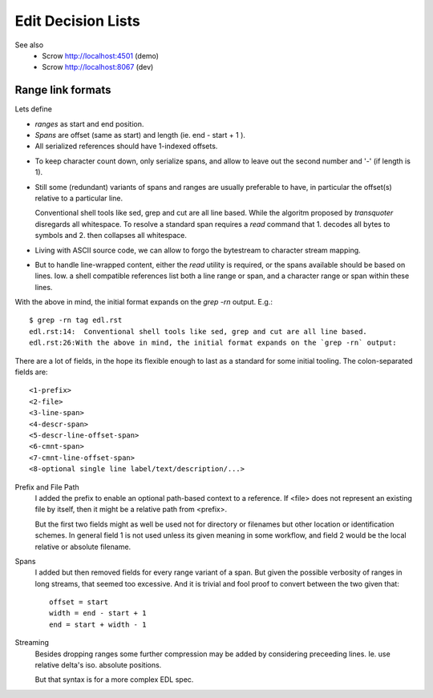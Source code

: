 Edit Decision Lists
===================

.. figure:: edl/comp.svg

.. figure:: edl/comp-1.svg


See also
  - Scrow http://localhost:4501 (demo)
  - Scrow http://localhost:8067 (dev)


Range link formats
------------------
Lets define

- *ranges* as start and end position.
- *Spans* are offset (same as start) and length (ie. end - start + 1 ).
- All serialized references should have 1-indexed offsets.

* To keep character count down, only serialize spans, and allow to leave out
  the second number and '-' (if length is 1).

- Still some (redundant) variants of spans and ranges are usually preferable to
  have, in particular the offset(s) relative to a particular line.

  Conventional shell tools like sed, grep and cut are all line based.
  While the algoritm proposed by `transquoter` disregards all whitespace.
  To resolve a standard span requires a `read` command that 1. decodes all
  bytes to symbols and 2. then collapses all whitespace.

* Living with ASCII source code, we can allow to forgo the bytestream to
  character stream mapping.

- But to handle line-wrapped content, either the `read` utility is required,
  or the spans available should be based on lines. Iow. a shell compatible
  references list both a line range or span, and a character range or span
  within these lines.

With the above in mind, the initial format expands on the `grep -rn` output.
E.g.::

  $ grep -rn tag edl.rst
  edl.rst:14:  Conventional shell tools like sed, grep and cut are all line based.
  edl.rst:26:With the above in mind, the initial format expands on the `grep -rn` output:

There are a lot of fields, in the hope its flexible enough to last as a
standard for some initial tooling. The colon-separated fields are:
::

  <1-prefix>
  <2-file>
  <3-line-span>
  <4-descr-span>
  <5-descr-line-offset-span>
  <6-cmnt-span>
  <7-cmnt-line-offset-span>
  <8-optional single line label/text/description/...>

Prefix and File Path
  I added the prefix to enable an optional path-based context to a reference.
  If <file> does not represent an existing file by itself, then it might
  be a relative path from <prefix>.

  But the first two fields might as well be used not for directory or filenames
  but other location or identification schemes. In general field 1 is not used
  unless its given meaning in some workflow, and field 2 would be the local
  relative or absolute filename.

Spans
  I added but then removed fields for every range variant of a span.
  But given the possible verbosity of ranges in long streams, that seemed
  too excessive. And it is trivial and fool proof to convert between the two
  given that::

    offset = start
    width = end - start + 1
    end = start + width - 1

Streaming
  Besides dropping ranges some further compression may be added by considering
  preceeding lines.
  Ie. use relative delta's iso. absolute positions.

  But that syntax is for a more complex EDL spec.




